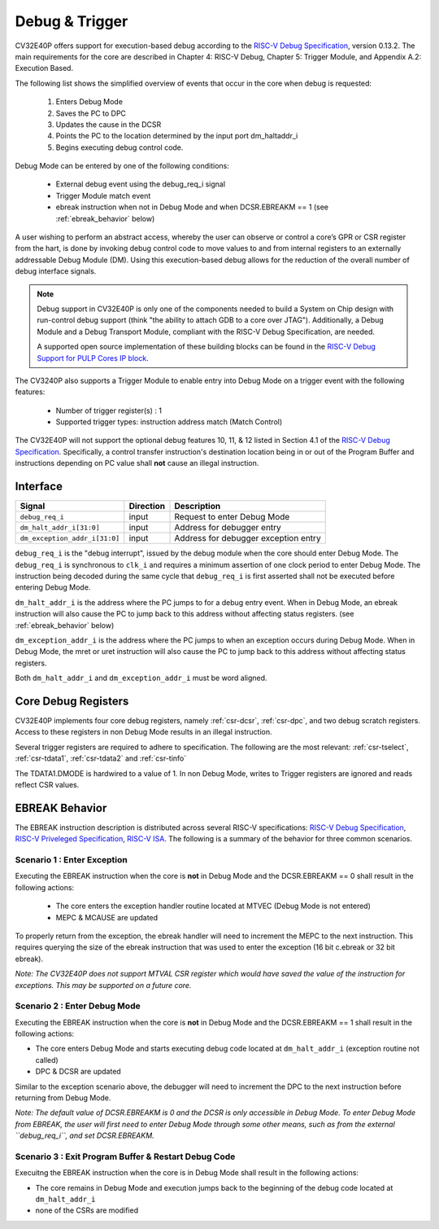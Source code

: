 .. _debug-support:

Debug & Trigger
===============

CV32E40P offers support for execution-based debug according to the `RISC-V Debug Specification <https://riscv.org/specifications/debug-specification/>`_, version 0.13.2. The main requirements for the core are described in Chapter 4: RISC-V Debug, Chapter 5: Trigger Module, and Appendix A.2: Execution Based.

The following list shows the simplified overview of events that occur in the core when debug is requested:

 #. Enters Debug Mode
 #. Saves the PC to DPC
 #. Updates the cause in the DCSR
 #. Points the PC to the location determined by the input port dm_haltaddr_i
 #. Begins executing debug control code.


Debug Mode can be entered by one of the following conditions:

 - External debug event using the debug_req_i signal
 - Trigger Module match event
 - ebreak instruction when not in Debug Mode and when DCSR.EBREAKM == 1 (see :ref:`ebreak_behavior` below)

A user wishing to perform an abstract access, whereby the user can observe or control a core’s GPR or CSR register from the hart, is done by invoking debug control code to move values to and from internal registers to an externally addressable Debug Module (DM). Using this execution-based debug allows for the reduction of the overall number of debug interface signals.

.. note::

   Debug support in CV32E40P is only one of the components needed to build a System on Chip design with run-control debug support (think "the ability to attach GDB to a core over JTAG").
   Additionally, a Debug Module and a Debug Transport Module, compliant with the RISC-V Debug Specification, are needed.

   A supported open source implementation of these building blocks can be found in the `RISC-V Debug Support for PULP Cores IP block <https://github.com/pulp-platform/riscv-dbg/>`_.


The CV3240P also supports a Trigger Module to enable entry into Debug Mode on a trigger event with the following features:

 - Number of trigger register(s) : 1
 - Supported trigger types: instruction address match (Match Control)

The CV32E40P will not support the optional debug features 10, 11, & 12 listed in Section 4.1 of the `RISC-V Debug Specification <https://riscv.org/specifications/debug-specification/>`_. Specifically, a control transfer instruction's destination location being in or out of the Program Buffer and instructions depending on PC value shall **not** cause an illegal instruction.

Interface
---------

+-------------------------------+-----------+--------------------------------------------+
| Signal                        | Direction | Description                                |
+===============================+===========+============================================+
| ``debug_req_i``               | input     | Request to enter Debug Mode                |
+-------------------------------+-----------+--------------------------------------------+
| ``dm_halt_addr_i[31:0]``      | input     | Address for debugger entry                 |
+-------------------------------+-----------+--------------------------------------------+
| ``dm_exception_addr_i[31:0]`` | input     | Address for debugger exception entry       |
+-------------------------------+-----------+--------------------------------------------+

``debug_req_i`` is the "debug interrupt", issued by the debug module when the core should enter Debug Mode. The ``debug_req_i`` is synchronous to ``clk_i`` and requires a minimum assertion of one clock period to enter Debug Mode. The instruction being decoded during the same cycle that ``debug_req_i`` is first asserted shall not be executed before entering Debug Mode.

``dm_halt_addr_i`` is the address where the PC jumps to for a debug entry event. When in Debug Mode, an ebreak instruction will also cause the PC to jump back to this address without affecting status registers. (see :ref:`ebreak_behavior` below)

``dm_exception_addr_i`` is the address where the PC jumps to when an exception occurs during Debug Mode. When in Debug Mode, the mret or uret instruction will also cause the PC to jump back to this address without affecting status registers.

Both ``dm_halt_addr_i`` and ``dm_exception_addr_i`` must be word aligned.



Core Debug Registers
--------------------

CV32E40P implements four core debug registers, namely :ref:`csr-dcsr`, :ref:`csr-dpc`, and two debug scratch registers. Access to these registers in non Debug Mode results in an illegal instruction.

Several trigger registers are required to adhere to specification. The following are the most relevant: :ref:`csr-tselect`, :ref:`csr-tdata1`,  :ref:`csr-tdata2` and :ref:`csr-tinfo`

The TDATA1.DMODE is hardwired to a value of 1. In non Debug Mode,
writes to Trigger registers are ignored and reads reflect CSR values.


.. _ebreak_behavior:

EBREAK Behavior
--------------------

The EBREAK instruction description is distributed across several RISC-V specifications:  `RISC-V Debug Specification <https://riscv.org/specifications/debug-specification/>`_, `RISC-V Priveleged Specification <https://riscv.org/specifications/privileged-isa/>`_, `RISC-V ISA <https://riscv.org/specifications/isa-spec-pdf/>`_. The following is a summary of the behavior for three common scenarios.



Scenario 1 : Enter Exception
""""""""""""""""""""""""""""

Executing the EBREAK instruction when the core is **not** in Debug Mode and the DCSR.EBREAKM == 0 shall result in the following actions:

 - The core enters the exception handler routine located at MTVEC (Debug Mode is not entered)
 - MEPC & MCAUSE are updated

To properly return from the exception, the ebreak handler will need to increment the MEPC to the next instruction. This requires querying the size of the ebreak instruction that was used to enter the exception (16 bit c.ebreak or 32 bit ebreak). 

*Note: The CV32E40P does not support MTVAL CSR register which would have saved the value of the instruction for exceptions. This may be supported on a future core.*

Scenario 2 : Enter Debug Mode
"""""""""""""""""""""""""""""

Executing the EBREAK instruction when the core is **not** in Debug Mode and the DCSR.EBREAKM == 1 shall result in the following actions:

- The core enters Debug Mode and starts executing debug code located at ``dm_halt_addr_i`` (exception routine not called)
- DPC & DCSR are updated

Similar to the exception scenario above, the debugger will need to increment the DPC to the next instruction before returning from Debug Mode.

*Note: The default value of DCSR.EBREAKM is 0 and the DCSR is only accessible in Debug Mode. To enter Debug Mode from EBREAK, the user will first need to enter Debug Mode through some other means, such as from the external ``debug_req_i``, and set DCSR.EBREAKM.*

Scenario 3 : Exit Program Buffer & Restart Debug Code
"""""""""""""""""""""""""""""""""""""""""""""""""""""

Execuitng the EBREAK instruction when the core is in Debug Mode shall result in the following actions:

- The core remains in Debug Mode and execution jumps back to the beginning of the debug code located at ``dm_halt_addr_i``
- none of the CSRs are modified

